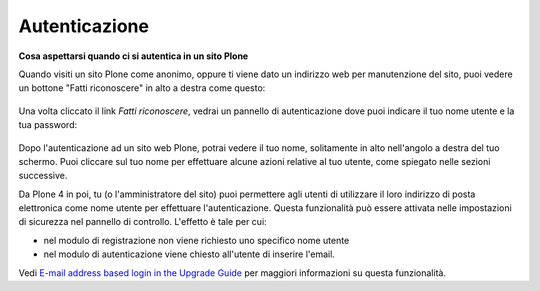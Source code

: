Autenticazione
===================

**Cosa aspettarsi quando ci si autentica in un sito Plone**

Quando visiti un sito Plone come anonimo, oppure ti viene dato un 
indirizzo web per manutenzione del sito, puoi vedere un bottone 
"Fatti riconoscere" in alto a destra come questo:

.. figure:: ../_static/log-in.png
   :align: center
   :alt: bottone di login


Una volta cliccato il link *Fatti riconoscere*, vedrai un pannello di
autenticazione dove puoi indicare il tuo nome utente e la tua password:

.. figure:: ../_static/loginform.png
   :align: center
   :alt: modulo di login

Dopo l'autenticazione ad un sito web Plone, potrai vedere il tuo nome, 
solitamente in alto nell'angolo a destra del tuo schermo.
Puoi cliccare sul tuo nome per effettuare alcune azioni relative al tuo
utente, come spiegato nelle sezioni successive.

Da Plone 4 in poi, tu (o l'amministratore del sito) puoi permettere agli
utenti di utilizzare il loro indirizzo di posta elettronica come nome utente
per effettuare l'autenticazione.
Questa funzionalità può essere attivata nelle impostazioni di sicurezza nel
pannello di controllo. L'effetto è tale per cui:

* nel modulo di registrazione non viene richiesto uno specifico nome utente
* nel modulo di autenticazione viene chiesto all'utente di inserire l'email. 

Vedi `E-mail address based login in the Upgrade
Guide <http://plone.org/documentation/manual/upgrade-guide/version/upgrading-plone-3-x-to-4.0/e-mail-address-based-login>`_ per maggiori informazioni su questa funzionalità.

